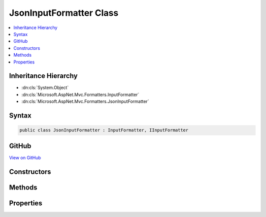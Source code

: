

JsonInputFormatter Class
========================



.. contents:: 
   :local:







Inheritance Hierarchy
---------------------


* :dn:cls:`System.Object`
* :dn:cls:`Microsoft.AspNet.Mvc.Formatters.InputFormatter`
* :dn:cls:`Microsoft.AspNet.Mvc.Formatters.JsonInputFormatter`








Syntax
------

.. code-block:: csharp

   public class JsonInputFormatter : InputFormatter, IInputFormatter





GitHub
------

`View on GitHub <https://github.com/aspnet/apidocs/blob/master/aspnet/mvc/src/Microsoft.AspNet.Mvc.Formatters.Json/JsonInputFormatter.cs>`_





.. dn:class:: Microsoft.AspNet.Mvc.Formatters.JsonInputFormatter

Constructors
------------

.. dn:class:: Microsoft.AspNet.Mvc.Formatters.JsonInputFormatter
    :noindex:
    :hidden:

    
    .. dn:constructor:: Microsoft.AspNet.Mvc.Formatters.JsonInputFormatter.JsonInputFormatter()
    
        
    
        
        .. code-block:: csharp
    
           public JsonInputFormatter()
    
    .. dn:constructor:: Microsoft.AspNet.Mvc.Formatters.JsonInputFormatter.JsonInputFormatter(Newtonsoft.Json.JsonSerializerSettings)
    
        
        
        
        :type serializerSettings: Newtonsoft.Json.JsonSerializerSettings
    
        
        .. code-block:: csharp
    
           public JsonInputFormatter(JsonSerializerSettings serializerSettings)
    

Methods
-------

.. dn:class:: Microsoft.AspNet.Mvc.Formatters.JsonInputFormatter
    :noindex:
    :hidden:

    
    .. dn:method:: Microsoft.AspNet.Mvc.Formatters.JsonInputFormatter.CreateJsonReader(Microsoft.AspNet.Mvc.Formatters.InputFormatterContext, System.IO.Stream, System.Text.Encoding)
    
        
    
        Called during deserialization to get the :any:`Newtonsoft.Json.JsonReader`\.
    
        
        
        
        :param context: The  for the read.
        
        :type context: Microsoft.AspNet.Mvc.Formatters.InputFormatterContext
        
        
        :param readStream: The  from which to read.
        
        :type readStream: System.IO.Stream
        
        
        :param effectiveEncoding: The  to use when reading.
        
        :type effectiveEncoding: System.Text.Encoding
        :rtype: Newtonsoft.Json.JsonReader
        :return: The <see cref="T:Newtonsoft.Json.JsonReader" /> used during deserialization.
    
        
        .. code-block:: csharp
    
           protected virtual JsonReader CreateJsonReader(InputFormatterContext context, Stream readStream, Encoding effectiveEncoding)
    
    .. dn:method:: Microsoft.AspNet.Mvc.Formatters.JsonInputFormatter.CreateJsonSerializer()
    
        
    
        Called during deserialization to get the :any:`Newtonsoft.Json.JsonSerializer`\.
    
        
        :rtype: Newtonsoft.Json.JsonSerializer
        :return: The <see cref="T:Newtonsoft.Json.JsonSerializer" /> used during serialization and deserialization.
    
        
        .. code-block:: csharp
    
           protected virtual JsonSerializer CreateJsonSerializer()
    
    .. dn:method:: Microsoft.AspNet.Mvc.Formatters.JsonInputFormatter.ReadRequestBodyAsync(Microsoft.AspNet.Mvc.Formatters.InputFormatterContext)
    
        
        
        
        :type context: Microsoft.AspNet.Mvc.Formatters.InputFormatterContext
        :rtype: System.Threading.Tasks.Task{Microsoft.AspNet.Mvc.Formatters.InputFormatterResult}
    
        
        .. code-block:: csharp
    
           public override Task<InputFormatterResult> ReadRequestBodyAsync(InputFormatterContext context)
    

Properties
----------

.. dn:class:: Microsoft.AspNet.Mvc.Formatters.JsonInputFormatter
    :noindex:
    :hidden:

    
    .. dn:property:: Microsoft.AspNet.Mvc.Formatters.JsonInputFormatter.SerializerSettings
    
        
    
        Gets or sets the :any:`Newtonsoft.Json.JsonSerializerSettings` used to configure the :any:`Newtonsoft.Json.JsonSerializer`\.
    
        
        :rtype: Newtonsoft.Json.JsonSerializerSettings
    
        
        .. code-block:: csharp
    
           public JsonSerializerSettings SerializerSettings { get; set; }
    

